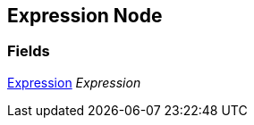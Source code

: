 [#manual/expression-node]

## Expression Node

### Fields

<<manual/expression,Expression>> _Expression_::

ifdef::backend-multipage_html5[]
link:reference/expression-node.html[Reference]
endif::[]